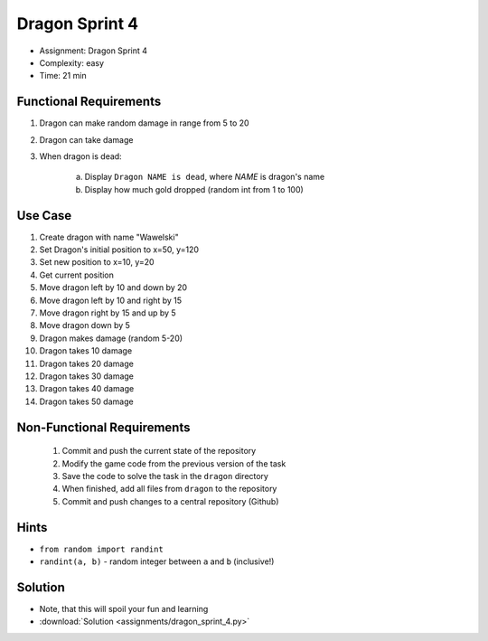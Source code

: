 Dragon Sprint 4
===============
* Assignment: Dragon Sprint 4
* Complexity: easy
* Time: 21 min


Functional Requirements
-----------------------
1. Dragon can make random damage in range from 5 to 20
2. Dragon can take damage
3. When dragon is dead:

    a. Display ``Dragon NAME is dead``, where `NAME` is dragon's name
    b. Display how much gold dropped (random int from 1 to 100)


Use Case
--------
1. Create dragon with name "Wawelski"
2. Set Dragon's initial position to x=50, y=120
3. Set new position to x=10, y=20
4. Get current position
5. Move dragon left by 10 and down by 20
6. Move dragon left by 10 and right by 15
7. Move dragon right by 15 and up by 5
8. Move dragon down by 5
9. Dragon makes damage (random 5-20)
10. Dragon takes 10 damage
11. Dragon takes 20 damage
12. Dragon takes 30 damage
13. Dragon takes 40 damage
14. Dragon takes 50 damage


Non-Functional Requirements
---------------------------
 1. Commit and push the current state of the repository
 2. Modify the game code from the previous version of the task
 3. Save the code to solve the task in the ``dragon`` directory
 4. When finished, add all files from ``dragon`` to the repository
 5. Commit and push changes to a central repository (Github)


Hints
-----
* ``from random import randint``
* ``randint(a, b)`` - random integer between ``a`` and ``b`` (inclusive!)


Solution
--------
* Note, that this will spoil your fun and learning
* :download:`Solution <assignments/dragon_sprint_4.py>`
